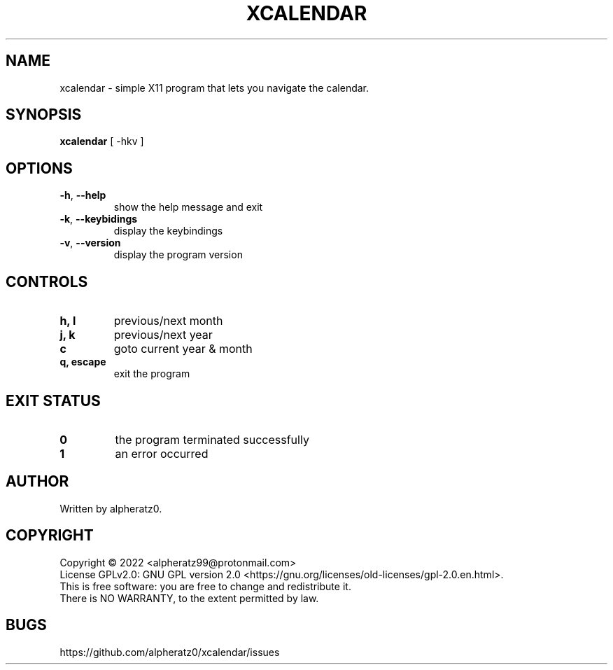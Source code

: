 .TH XCALENDAR 1 "June 20, 2022"
.SH NAME
xcalendar \- simple X11 program that lets you navigate the calendar.
.SH SYNOPSIS
\fBxcalendar\fP [ -hkv ]
.SH OPTIONS
.TP
\fB\-h\fR, \fB\-\-help\fR
show the help message and exit
.TP
\fB\-k\fR, \fB\-\-keybidings\fR
display the keybindings
.TP
\fB\-v\fR, \fB\-\-version\fR
display the program version
.SH CONTROLS
.TP
\fBh, l\fR
previous/next month
.TP
\fBj, k\fR
previous/next year
.TP
\fBc\fR
goto current year & month
.TP
\fBq, escape\fR
exit the program
.SH EXIT STATUS
.TP
\fB0\fR
the program terminated successfully
.TP
\fB1\fR
an error occurred
.SH AUTHOR
Written by alpheratz0.
.SH COPYRIGHT
Copyright \(co 2022 <alpheratz99@protonmail.com>
.br
License GPLv2.0: GNU GPL version 2.0 <https://gnu.org/licenses/old-licenses/gpl-2.0.en.html>.
.br
This is free software: you are free to change and redistribute it.
.br
There is NO WARRANTY, to the extent permitted by law.
.SH BUGS
https://github.com/alpheratz0/xcalendar/issues

